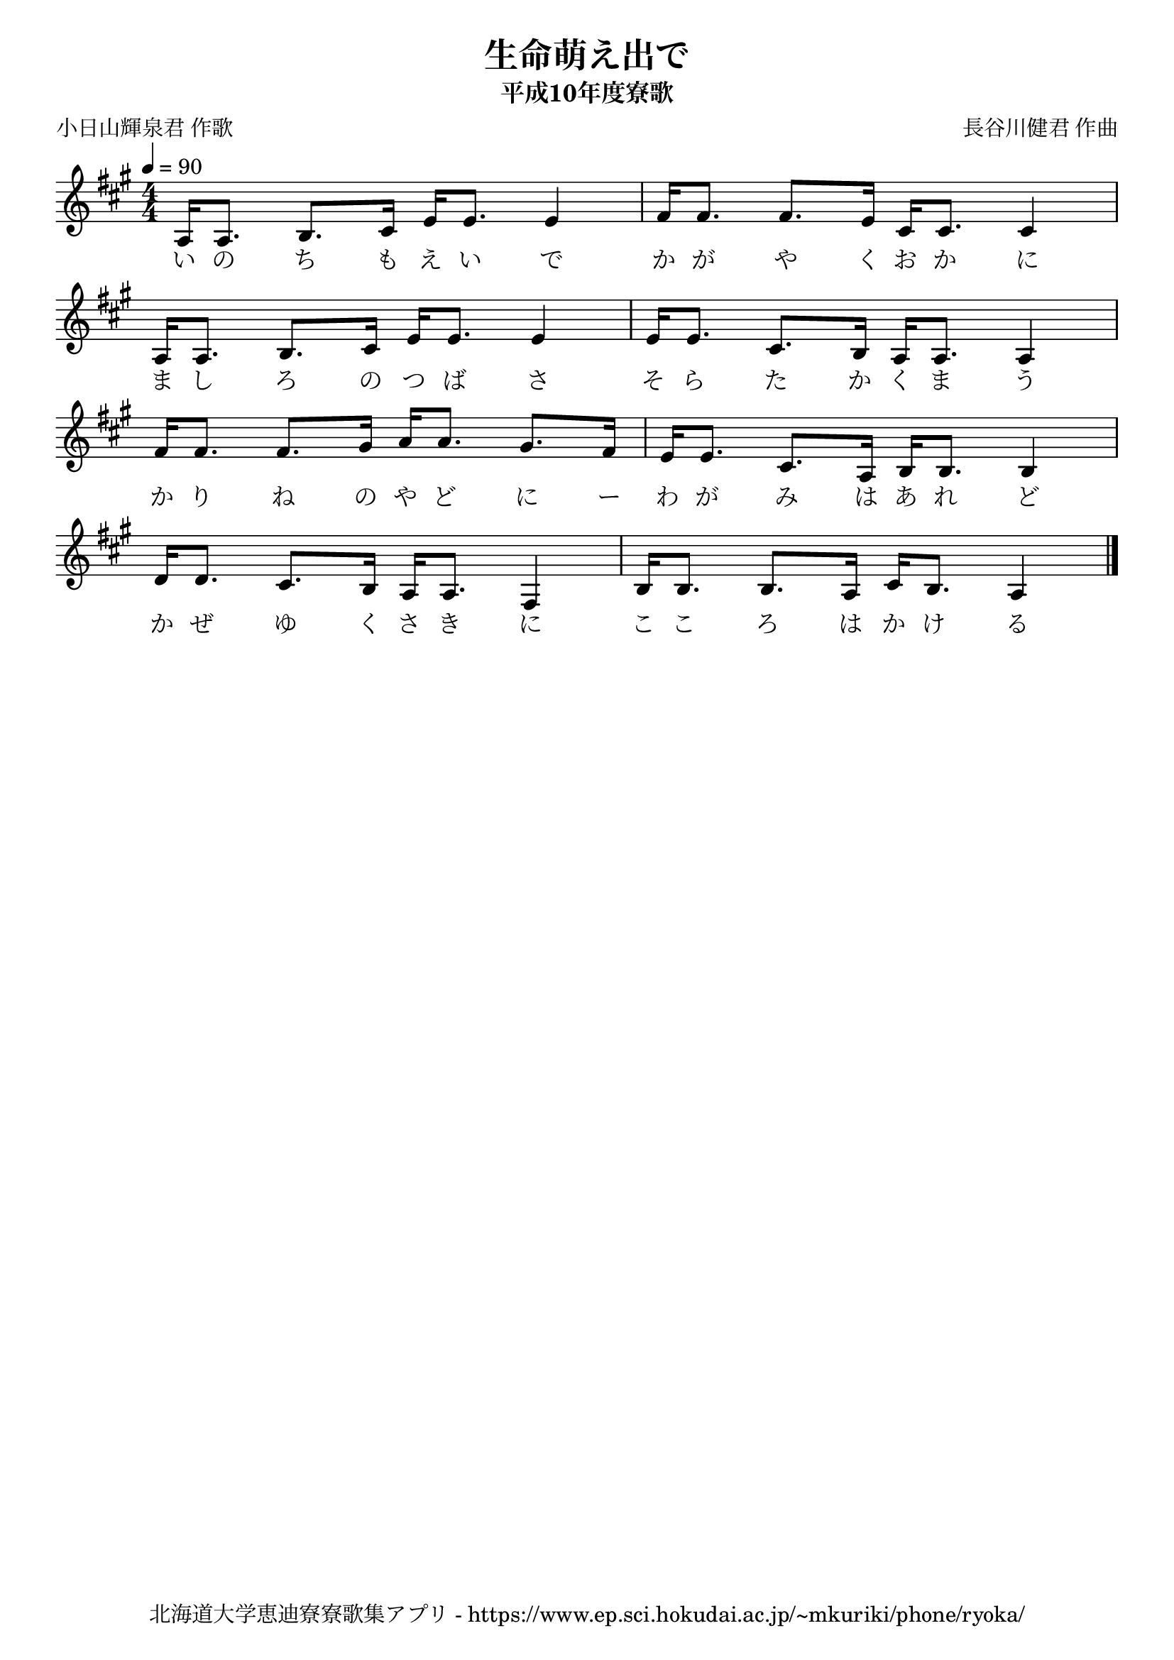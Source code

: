 ﻿\version "2.18.2"

\paper {indent = 0}

\header {
  title = "生命萌え出で"
  subtitle = "平成10年度寮歌"
  composer = "長谷川健君 作曲"
  poet = "小日山輝泉君 作歌"
  tagline = "北海道大学恵迪寮寮歌集アプリ - https://www.ep.sci.hokudai.ac.jp/~mkuriki/phone/ryoka/"
}

melody = \relative c'{
  \tempo 4 = 90
  \autoBeamOff
  \numericTimeSignature
  \override BreathingSign.text = \markup { \musicglyph #"scripts.upedaltoe" } % ブレスの記号指定
  \key a \major
  \time 4/4
  \set melismaBusyProperties = #'()
  a16 [a8.] b8. [cis16] e16 [e8.] e4 |
  fis16 [fis8.] fis8. [e16] cis16 [cis8.] cis4 | \break
  a16 [a8.] b8. [cis16] e16 [e8.] e4 |
  e16 [e8.] cis8. [b16] a16 [a8.] a4 | \break
  fis'16 [fis8.] fis8. [gis16] a16 [a8.] gis8. [fis16] |
  e16 [e8.] cis8. [a16] b16 [b8.] b4 | \break
  d16 [d8.] cis8. [b16] a16 [a8.] fis4 |
  b16 [b8.] b8. [a16] cis16 [b8.] a4
  \bar "|."
}

text = \lyricmode {
  い の ち も え い で か が や く お か に
  ま し ろ の つ ば さ そ ら た か く ま う
  か り ね の や ど に ー わ が み は あ れ ど
  か ぜ ゆ く さ き に こ こ ろ は か け る
}

\score {
  <<
    % ギターコード
    %{
    \new ChordNames \with {midiInstrument = #"acoustic guitar (nylon)"}{
      \set chordChanges = ##t
      \harmony
    }
    %}
    
    % メロディーライン
    \new Voice = "one"{\melody}
    % 歌詞
    \new Lyrics \lyricsto "one" \text
    % 太鼓
    % \new DrumStaff \with{
    %   \remove "Time_signature_engraver"
    %   drumStyleTable = #percussion-style
    %   \override StaffSymbol.line-count = #1
    %   \hide Stem
    % }
    % \drum
  >>
  
\midi {}
\layout {
  \context {
    \Score
    \remove "Bar_number_engraver"
  }
}

}